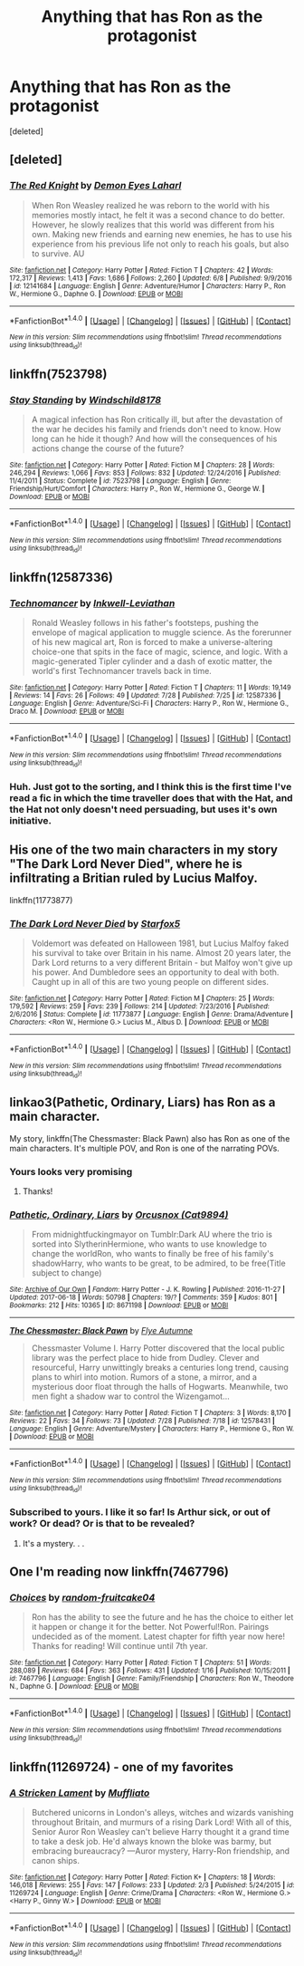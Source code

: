 #+TITLE: Anything that has Ron as the protagonist

* Anything that has Ron as the protagonist
:PROPERTIES:
:Score: 6
:DateUnix: 1501651479.0
:DateShort: 2017-Aug-02
:END:
[deleted]


** [deleted]
:PROPERTIES:
:Score: 7
:DateUnix: 1501674468.0
:DateShort: 2017-Aug-02
:END:

*** [[http://www.fanfiction.net/s/12141684/1/][*/The Red Knight/*]] by [[https://www.fanfiction.net/u/335892/Demon-Eyes-Laharl][/Demon Eyes Laharl/]]

#+begin_quote
  When Ron Weasley realized he was reborn to the world with his memories mostly intact, he felt it was a second chance to do better. However, he slowly realizes that this world was different from his own. Making new friends and earning new enemies, he has to use his experience from his previous life not only to reach his goals, but also to survive. AU
#+end_quote

^{/Site/: [[http://www.fanfiction.net/][fanfiction.net]] *|* /Category/: Harry Potter *|* /Rated/: Fiction T *|* /Chapters/: 42 *|* /Words/: 172,317 *|* /Reviews/: 1,413 *|* /Favs/: 1,686 *|* /Follows/: 2,260 *|* /Updated/: 6/8 *|* /Published/: 9/9/2016 *|* /id/: 12141684 *|* /Language/: English *|* /Genre/: Adventure/Humor *|* /Characters/: Harry P., Ron W., Hermione G., Daphne G. *|* /Download/: [[http://www.ff2ebook.com/old/ffn-bot/index.php?id=12141684&source=ff&filetype=epub][EPUB]] or [[http://www.ff2ebook.com/old/ffn-bot/index.php?id=12141684&source=ff&filetype=mobi][MOBI]]}

--------------

*FanfictionBot*^{1.4.0} *|* [[[https://github.com/tusing/reddit-ffn-bot/wiki/Usage][Usage]]] | [[[https://github.com/tusing/reddit-ffn-bot/wiki/Changelog][Changelog]]] | [[[https://github.com/tusing/reddit-ffn-bot/issues/][Issues]]] | [[[https://github.com/tusing/reddit-ffn-bot/][GitHub]]] | [[[https://www.reddit.com/message/compose?to=tusing][Contact]]]

^{/New in this version: Slim recommendations using/ ffnbot!slim! /Thread recommendations using/ linksub(thread_id)!}
:PROPERTIES:
:Author: FanfictionBot
:Score: 1
:DateUnix: 1501674500.0
:DateShort: 2017-Aug-02
:END:


** linkffn(7523798)
:PROPERTIES:
:Author: BobVosh
:Score: 3
:DateUnix: 1501735281.0
:DateShort: 2017-Aug-03
:END:

*** [[http://www.fanfiction.net/s/7523798/1/][*/Stay Standing/*]] by [[https://www.fanfiction.net/u/1504180/Windschild8178][/Windschild8178/]]

#+begin_quote
  A magical infection has Ron critically ill, but after the devastation of the war he decides his family and friends don't need to know. How long can he hide it though? And how will the consequences of his actions change the course of the future?
#+end_quote

^{/Site/: [[http://www.fanfiction.net/][fanfiction.net]] *|* /Category/: Harry Potter *|* /Rated/: Fiction M *|* /Chapters/: 28 *|* /Words/: 246,294 *|* /Reviews/: 1,066 *|* /Favs/: 853 *|* /Follows/: 832 *|* /Updated/: 12/24/2016 *|* /Published/: 11/4/2011 *|* /Status/: Complete *|* /id/: 7523798 *|* /Language/: English *|* /Genre/: Friendship/Hurt/Comfort *|* /Characters/: Harry P., Ron W., Hermione G., George W. *|* /Download/: [[http://www.ff2ebook.com/old/ffn-bot/index.php?id=7523798&source=ff&filetype=epub][EPUB]] or [[http://www.ff2ebook.com/old/ffn-bot/index.php?id=7523798&source=ff&filetype=mobi][MOBI]]}

--------------

*FanfictionBot*^{1.4.0} *|* [[[https://github.com/tusing/reddit-ffn-bot/wiki/Usage][Usage]]] | [[[https://github.com/tusing/reddit-ffn-bot/wiki/Changelog][Changelog]]] | [[[https://github.com/tusing/reddit-ffn-bot/issues/][Issues]]] | [[[https://github.com/tusing/reddit-ffn-bot/][GitHub]]] | [[[https://www.reddit.com/message/compose?to=tusing][Contact]]]

^{/New in this version: Slim recommendations using/ ffnbot!slim! /Thread recommendations using/ linksub(thread_id)!}
:PROPERTIES:
:Author: FanfictionBot
:Score: 1
:DateUnix: 1501735302.0
:DateShort: 2017-Aug-03
:END:


** linkffn(12587336)
:PROPERTIES:
:Author: ABZB
:Score: 3
:DateUnix: 1501678258.0
:DateShort: 2017-Aug-02
:END:

*** [[http://www.fanfiction.net/s/12587336/1/][*/Technomancer/*]] by [[https://www.fanfiction.net/u/9511158/Inkwell-Leviathan][/Inkwell-Leviathan/]]

#+begin_quote
  Ronald Weasley follows in his father's footsteps, pushing the envelope of magical application to muggle science. As the forerunner of his new magical art, Ron is forced to make a universe-altering choice-one that spits in the face of magic, science, and logic. With a magic-generated Tipler cylinder and a dash of exotic matter, the world's first Technomancer travels back in time.
#+end_quote

^{/Site/: [[http://www.fanfiction.net/][fanfiction.net]] *|* /Category/: Harry Potter *|* /Rated/: Fiction T *|* /Chapters/: 11 *|* /Words/: 19,149 *|* /Reviews/: 14 *|* /Favs/: 26 *|* /Follows/: 49 *|* /Updated/: 7/28 *|* /Published/: 7/25 *|* /id/: 12587336 *|* /Language/: English *|* /Genre/: Adventure/Sci-Fi *|* /Characters/: Harry P., Ron W., Hermione G., Draco M. *|* /Download/: [[http://www.ff2ebook.com/old/ffn-bot/index.php?id=12587336&source=ff&filetype=epub][EPUB]] or [[http://www.ff2ebook.com/old/ffn-bot/index.php?id=12587336&source=ff&filetype=mobi][MOBI]]}

--------------

*FanfictionBot*^{1.4.0} *|* [[[https://github.com/tusing/reddit-ffn-bot/wiki/Usage][Usage]]] | [[[https://github.com/tusing/reddit-ffn-bot/wiki/Changelog][Changelog]]] | [[[https://github.com/tusing/reddit-ffn-bot/issues/][Issues]]] | [[[https://github.com/tusing/reddit-ffn-bot/][GitHub]]] | [[[https://www.reddit.com/message/compose?to=tusing][Contact]]]

^{/New in this version: Slim recommendations using/ ffnbot!slim! /Thread recommendations using/ linksub(thread_id)!}
:PROPERTIES:
:Author: FanfictionBot
:Score: 2
:DateUnix: 1501678288.0
:DateShort: 2017-Aug-02
:END:


*** Huh. Just got to the sorting, and I think this is the first time I've read a fic in which the time traveller does that with the Hat, and the Hat not only doesn't need persuading, but uses it's own initiative.
:PROPERTIES:
:Author: Lamenardo
:Score: 1
:DateUnix: 1501731222.0
:DateShort: 2017-Aug-03
:END:


** His one of the two main characters in my story "The Dark Lord Never Died", where he is infiltrating a Britian ruled by Lucius Malfoy.

linkffn(11773877)
:PROPERTIES:
:Author: Starfox5
:Score: 2
:DateUnix: 1501686178.0
:DateShort: 2017-Aug-02
:END:

*** [[http://www.fanfiction.net/s/11773877/1/][*/The Dark Lord Never Died/*]] by [[https://www.fanfiction.net/u/2548648/Starfox5][/Starfox5/]]

#+begin_quote
  Voldemort was defeated on Halloween 1981, but Lucius Malfoy faked his survival to take over Britain in his name. Almost 20 years later, the Dark Lord returns to a very different Britain - but Malfoy won't give up his power. And Dumbledore sees an opportunity to deal with both. Caught up in all of this are two young people on different sides.
#+end_quote

^{/Site/: [[http://www.fanfiction.net/][fanfiction.net]] *|* /Category/: Harry Potter *|* /Rated/: Fiction M *|* /Chapters/: 25 *|* /Words/: 179,592 *|* /Reviews/: 259 *|* /Favs/: 239 *|* /Follows/: 214 *|* /Updated/: 7/23/2016 *|* /Published/: 2/6/2016 *|* /Status/: Complete *|* /id/: 11773877 *|* /Language/: English *|* /Genre/: Drama/Adventure *|* /Characters/: <Ron W., Hermione G.> Lucius M., Albus D. *|* /Download/: [[http://www.ff2ebook.com/old/ffn-bot/index.php?id=11773877&source=ff&filetype=epub][EPUB]] or [[http://www.ff2ebook.com/old/ffn-bot/index.php?id=11773877&source=ff&filetype=mobi][MOBI]]}

--------------

*FanfictionBot*^{1.4.0} *|* [[[https://github.com/tusing/reddit-ffn-bot/wiki/Usage][Usage]]] | [[[https://github.com/tusing/reddit-ffn-bot/wiki/Changelog][Changelog]]] | [[[https://github.com/tusing/reddit-ffn-bot/issues/][Issues]]] | [[[https://github.com/tusing/reddit-ffn-bot/][GitHub]]] | [[[https://www.reddit.com/message/compose?to=tusing][Contact]]]

^{/New in this version: Slim recommendations using/ ffnbot!slim! /Thread recommendations using/ linksub(thread_id)!}
:PROPERTIES:
:Author: FanfictionBot
:Score: 1
:DateUnix: 1501686183.0
:DateShort: 2017-Aug-02
:END:


** linkao3(Pathetic, Ordinary, Liars) has Ron as a main character.

My story, linkffn(The Chessmaster: Black Pawn) also has Ron as one of the main characters. It's multiple POV, and Ron is one of the narrating POVs.
:PROPERTIES:
:Author: Flye_Autumne
:Score: 2
:DateUnix: 1501712701.0
:DateShort: 2017-Aug-03
:END:

*** Yours looks very promising
:PROPERTIES:
:Score: 2
:DateUnix: 1501725414.0
:DateShort: 2017-Aug-03
:END:

**** Thanks!
:PROPERTIES:
:Author: Flye_Autumne
:Score: 1
:DateUnix: 1501763290.0
:DateShort: 2017-Aug-03
:END:


*** [[http://archiveofourown.org/works/8671198][*/Pathetic, Ordinary, Liars/*]] by [[http://www.archiveofourown.org/users/Cat9894/pseuds/Orcusnox][/Orcusnox (Cat9894)/]]

#+begin_quote
  From midnightfuckingmayor on Tumblr:Dark AU where the trio is sorted into SlytherinHermione, who wants to use knowledge to change the worldRon, who wants to finally be free of his family's shadowHarry, who wants to be great, to be admired, to be free(Title subject to change)
#+end_quote

^{/Site/: [[http://www.archiveofourown.org/][Archive of Our Own]] *|* /Fandom/: Harry Potter - J. K. Rowling *|* /Published/: 2016-11-27 *|* /Updated/: 2017-06-18 *|* /Words/: 50798 *|* /Chapters/: 19/? *|* /Comments/: 359 *|* /Kudos/: 801 *|* /Bookmarks/: 212 *|* /Hits/: 10365 *|* /ID/: 8671198 *|* /Download/: [[http://archiveofourown.org/downloads/Or/Orcusnox/8671198/Pathetic%20Ordinary%20Liars.epub?updated_at=1497766955][EPUB]] or [[http://archiveofourown.org/downloads/Or/Orcusnox/8671198/Pathetic%20Ordinary%20Liars.mobi?updated_at=1497766955][MOBI]]}

--------------

[[http://www.fanfiction.net/s/12578431/1/][*/The Chessmaster: Black Pawn/*]] by [[https://www.fanfiction.net/u/7834753/Flye-Autumne][/Flye Autumne/]]

#+begin_quote
  Chessmaster Volume I. Harry Potter discovered that the local public library was the perfect place to hide from Dudley. Clever and resourceful, Harry unwittingly breaks a centuries long trend, causing plans to whirl into motion. Rumors of a stone, a mirror, and a mysterious door float through the halls of Hogwarts. Meanwhile, two men fight a shadow war to control the Wizengamot...
#+end_quote

^{/Site/: [[http://www.fanfiction.net/][fanfiction.net]] *|* /Category/: Harry Potter *|* /Rated/: Fiction T *|* /Chapters/: 3 *|* /Words/: 8,170 *|* /Reviews/: 22 *|* /Favs/: 34 *|* /Follows/: 73 *|* /Updated/: 7/28 *|* /Published/: 7/18 *|* /id/: 12578431 *|* /Language/: English *|* /Genre/: Adventure/Mystery *|* /Characters/: Harry P., Hermione G., Ron W. *|* /Download/: [[http://www.ff2ebook.com/old/ffn-bot/index.php?id=12578431&source=ff&filetype=epub][EPUB]] or [[http://www.ff2ebook.com/old/ffn-bot/index.php?id=12578431&source=ff&filetype=mobi][MOBI]]}

--------------

*FanfictionBot*^{1.4.0} *|* [[[https://github.com/tusing/reddit-ffn-bot/wiki/Usage][Usage]]] | [[[https://github.com/tusing/reddit-ffn-bot/wiki/Changelog][Changelog]]] | [[[https://github.com/tusing/reddit-ffn-bot/issues/][Issues]]] | [[[https://github.com/tusing/reddit-ffn-bot/][GitHub]]] | [[[https://www.reddit.com/message/compose?to=tusing][Contact]]]

^{/New in this version: Slim recommendations using/ ffnbot!slim! /Thread recommendations using/ linksub(thread_id)!}
:PROPERTIES:
:Author: FanfictionBot
:Score: 1
:DateUnix: 1501712724.0
:DateShort: 2017-Aug-03
:END:


*** Subscribed to yours. I like it so far! Is Arthur sick, or out of work? Or dead? Or is that to be revealed?
:PROPERTIES:
:Author: Lamenardo
:Score: 1
:DateUnix: 1501734098.0
:DateShort: 2017-Aug-03
:END:

**** It's a mystery. . .
:PROPERTIES:
:Author: Flye_Autumne
:Score: 1
:DateUnix: 1501763300.0
:DateShort: 2017-Aug-03
:END:


** One I'm reading now linkffn(7467796)
:PROPERTIES:
:Author: bb8702
:Score: 1
:DateUnix: 1501711624.0
:DateShort: 2017-Aug-03
:END:

*** [[http://www.fanfiction.net/s/7467796/1/][*/Choices/*]] by [[https://www.fanfiction.net/u/1407448/random-fruitcake04][/random-fruitcake04/]]

#+begin_quote
  Ron has the ability to see the future and he has the choice to either let it happen or change it for the better. Not Powerful!Ron. Pairings undecided as of the moment. Latest chapter for fifth year now here! Thanks for reading! Will continue until 7th year.
#+end_quote

^{/Site/: [[http://www.fanfiction.net/][fanfiction.net]] *|* /Category/: Harry Potter *|* /Rated/: Fiction T *|* /Chapters/: 51 *|* /Words/: 288,089 *|* /Reviews/: 684 *|* /Favs/: 363 *|* /Follows/: 431 *|* /Updated/: 1/16 *|* /Published/: 10/15/2011 *|* /id/: 7467796 *|* /Language/: English *|* /Genre/: Family/Friendship *|* /Characters/: Ron W., Theodore N., Daphne G. *|* /Download/: [[http://www.ff2ebook.com/old/ffn-bot/index.php?id=7467796&source=ff&filetype=epub][EPUB]] or [[http://www.ff2ebook.com/old/ffn-bot/index.php?id=7467796&source=ff&filetype=mobi][MOBI]]}

--------------

*FanfictionBot*^{1.4.0} *|* [[[https://github.com/tusing/reddit-ffn-bot/wiki/Usage][Usage]]] | [[[https://github.com/tusing/reddit-ffn-bot/wiki/Changelog][Changelog]]] | [[[https://github.com/tusing/reddit-ffn-bot/issues/][Issues]]] | [[[https://github.com/tusing/reddit-ffn-bot/][GitHub]]] | [[[https://www.reddit.com/message/compose?to=tusing][Contact]]]

^{/New in this version: Slim recommendations using/ ffnbot!slim! /Thread recommendations using/ linksub(thread_id)!}
:PROPERTIES:
:Author: FanfictionBot
:Score: 1
:DateUnix: 1501711703.0
:DateShort: 2017-Aug-03
:END:


** linkffn(11269724) - one of my favorites
:PROPERTIES:
:Author: silver_fire_lizard
:Score: 1
:DateUnix: 1501654684.0
:DateShort: 2017-Aug-02
:END:

*** [[http://www.fanfiction.net/s/11269724/1/][*/A Stricken Lament/*]] by [[https://www.fanfiction.net/u/1156945/Muffliato][/Muffliato/]]

#+begin_quote
  Butchered unicorns in London's alleys, witches and wizards vanishing throughout Britain, and murmurs of a rising Dark Lord! With all of this, Senior Auror Ron Weasley can't believe Harry thought it a grand time to take a desk job. He'd always known the bloke was barmy, but embracing bureaucracy? ---Auror mystery, Harry-Ron friendship, and canon ships.
#+end_quote

^{/Site/: [[http://www.fanfiction.net/][fanfiction.net]] *|* /Category/: Harry Potter *|* /Rated/: Fiction K+ *|* /Chapters/: 18 *|* /Words/: 146,018 *|* /Reviews/: 255 *|* /Favs/: 147 *|* /Follows/: 233 *|* /Updated/: 2/3 *|* /Published/: 5/24/2015 *|* /id/: 11269724 *|* /Language/: English *|* /Genre/: Crime/Drama *|* /Characters/: <Ron W., Hermione G.> <Harry P., Ginny W.> *|* /Download/: [[http://www.ff2ebook.com/old/ffn-bot/index.php?id=11269724&source=ff&filetype=epub][EPUB]] or [[http://www.ff2ebook.com/old/ffn-bot/index.php?id=11269724&source=ff&filetype=mobi][MOBI]]}

--------------

*FanfictionBot*^{1.4.0} *|* [[[https://github.com/tusing/reddit-ffn-bot/wiki/Usage][Usage]]] | [[[https://github.com/tusing/reddit-ffn-bot/wiki/Changelog][Changelog]]] | [[[https://github.com/tusing/reddit-ffn-bot/issues/][Issues]]] | [[[https://github.com/tusing/reddit-ffn-bot/][GitHub]]] | [[[https://www.reddit.com/message/compose?to=tusing][Contact]]]

^{/New in this version: Slim recommendations using/ ffnbot!slim! /Thread recommendations using/ linksub(thread_id)!}
:PROPERTIES:
:Author: FanfictionBot
:Score: 1
:DateUnix: 1501654729.0
:DateShort: 2017-Aug-02
:END:
